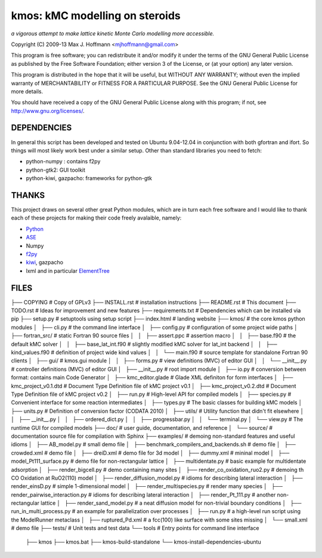 kmos: kMC modelling on steroids
=====================================
*a vigorous attempt to make lattice kinetic Monte Carlo modelling more accessible.*

Copyright (C) 2009-13 Max J. Hoffmann <mjhoffmann@gmail.com>

This program is free software; you can redistribute it and/or modify it under
the terms of the GNU General Public License as published by the Free Software
Foundation; either version 3 of the License, or (at your option) any later
version.

This program is distributed in the hope that it will be useful, but WITHOUT
ANY WARRANTY; without even the implied warranty of MERCHANTABILITY or FITNESS
FOR A PARTICULAR PURPOSE. See the GNU General Public License for more details.

You should have received a copy of the GNU General Public License along with
this program; if not, see `http://www.gnu.org/licenses/ <http://www.gnu.org/licenses/>`_.


DEPENDENCIES
############
In general this script has been developed and tested on Ubuntu 9.04-12.04 in
conjunction with both gfortran and ifort. So things will most likely work
best under a similar setup. Other than standard libraries you need to fetch:

*  python-numpy : contains f2py
*  python-gtk2: GUI toolkit
*  python-kiwi, gazpacho: frameworks for python-gtk


THANKS
######

This project draws on several other great Python modules, which are in turn
each free software and I would like to thank each of these projects for
making their code freely avalaible, namely:

* `Python <http://www.python.org>`_
* `ASE <https://wiki.fysik.dtu.dk/ase/>`_
* Numpy
* `f2py <http://cens.ioc.ee/projects/f2py2e/>`_
* `kiwi <http://www.async.com.br/projects/kiwi/>`_, gazpacho
* lxml and in particular `ElementTree <http://www.effbot.org/>`_


FILES
#####
├── COPYING                                      # Copy of GPLv3
├── INSTALL.rst                                  # installation instructions
├── README.rst                                   # This document
├── TODO.rst                                     # Ideas for improvement and new features
├── requirements.txt                             # Dependencies which can be installed via pip
├── setup.py                                     # setuptools using setup script
├── index.html                                   # landing website
├── kmos/                                        # the core kmos python modules
│   ├── cli.py                                   # the command line interface
│   ├── config.py                                # configuration of some project wide paths
│   ├── fortran_src/                             # static Fortran 90 source files
│   │   ├── assert.ppc                           # assertion macro
│   │   ├── base.f90                             # the default kMC solver
│   │   ├── base_lat_int.f90                     # slightly modified kMC solver for lat_int backend
│   │   ├── kind_values.f90                      # definition of project wide kind values
│   │   └── main.f90                             # source template for standalone Fortran 90 clients
│   ├── gui/                                     # kmos.gui module
│   │   ├── forms.py                             # view definitions (MVC) of editor GUI
│   │   └── __init__.py                          # controller definitions (MVC) of editor GUI
│   ├── __init__.py                              # root import module
│   ├── io.py                                    # conversion between format: contains main Code Generator
│   ├── kmc_editor.glade                         # Glade XML definiton for form interfaces
│   ├── kmc_project_v0.1.dtd                     # Document Type Definition file of kMC project v0.1
│   ├── kmc_project_v0.2.dtd                     # Document Type Definition file of kMC project v0.2
│   ├── run.py                                   # High-level API for compiled models
│   ├── species.py                               # Convenient interface for some reaction intermediates
│   ├── types.py                                 # The basic classes for building kMC models
│   ├── units.py                                 # Definition of conversion factor (CODATA 2010)
│   ├── utils/                                   # Utility function that didn't fit elsewhere
│   │   ├── __init__.py
│   │   ├── ordered_dict.py
│   │   ├── progressbar.py
│   │   └── terminal.py
│   └── view.py                                  # The runtime GUI for compiled models
├── doc/                                         # user guide, documentation, and reference
│   └── source/                                  # documentation source file for compilation with Sphinx
├── examples/                                    # demoing non-standard features and useful idioms
│   ├── AB_model.py                              # small demo file
│   ├── benchmark_compilers_and_backends.sh      # demo file
│   ├── crowded.xml                              # demo file
│   ├── dreiD.xml                                # demo file for 3d model
│   ├── dummy.xml                                # mininal model
│   ├── model_Pt111_surface.py                   # demo file for non-rectangular lattice
│   ├── multidentate.py                          # basic example for multidentate adsorption
│   ├── render_bigcell.py                        # demo containing many sites
│   ├── render_co_oxidation_ruo2.py              # demoing th CO Oxidation at RuO2(110) model
│   ├── render_diffusion_model.py                # idioms for describing lateral interaction
│   ├── render_einsD.py                          # simple 1-dimensional model
│   ├── render_multispecies.py                   # render many species
│   ├── render_pairwise_interaction.py           # idioms for describing lateral interaction
│   ├── render_Pt_111.py                         # another non-rectangular lattice
│   ├── render_sand_model.py                     # a neat diffusion model for non-trivial boundary conditions
│   ├── run_in_multi_process.py                  # an example for parallelization over processes
│   ├── run.py                                   # a high-level run script using the ModelRunner metaclass
│   ├── ruptured_Pd.xml                          # a fcc(100) like surface with some sites missing
│   └── small.xml                                # demo file
├── tests/                                       # Unit tests and test data
└── tools                                        # Entry points for command line interface
    ├── kmos
    ├── kmos.bat
    ├── kmos-build-standalone
    └── kmos-install-dependencies-ubuntu
